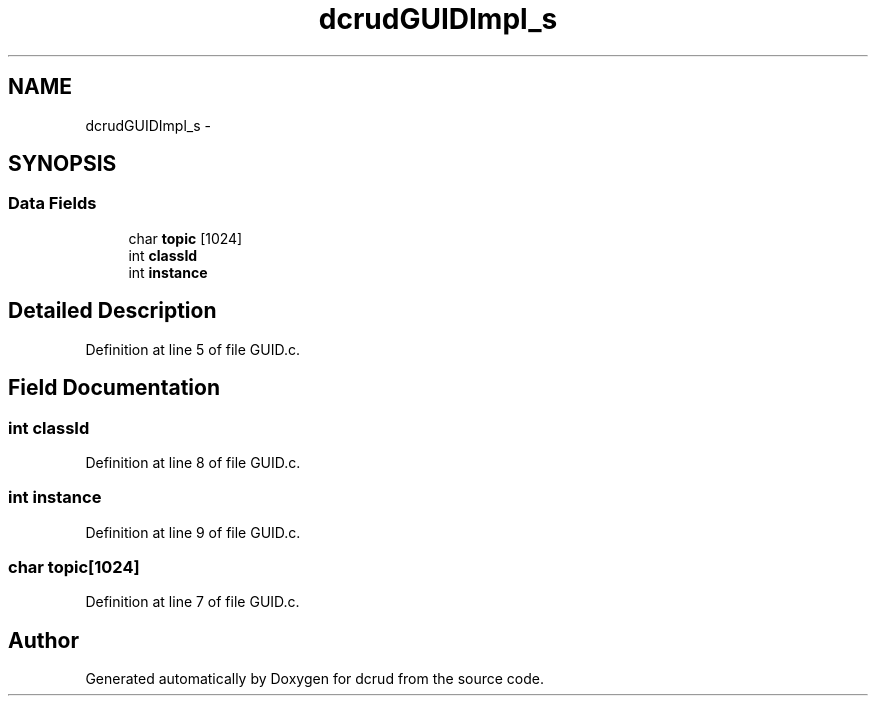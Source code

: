 .TH "dcrudGUIDImpl_s" 3 "Mon Nov 16 2015" "Version 0.0.0" "dcrud" \" -*- nroff -*-
.ad l
.nh
.SH NAME
dcrudGUIDImpl_s \- 
.SH SYNOPSIS
.br
.PP
.SS "Data Fields"

.in +1c
.ti -1c
.RI "char \fBtopic\fP [1024]"
.br
.ti -1c
.RI "int \fBclassId\fP"
.br
.ti -1c
.RI "int \fBinstance\fP"
.br
.in -1c
.SH "Detailed Description"
.PP 
Definition at line 5 of file GUID\&.c\&.
.SH "Field Documentation"
.PP 
.SS "int classId"

.PP
Definition at line 8 of file GUID\&.c\&.
.SS "int instance"

.PP
Definition at line 9 of file GUID\&.c\&.
.SS "char topic[1024]"

.PP
Definition at line 7 of file GUID\&.c\&.

.SH "Author"
.PP 
Generated automatically by Doxygen for dcrud from the source code\&.
